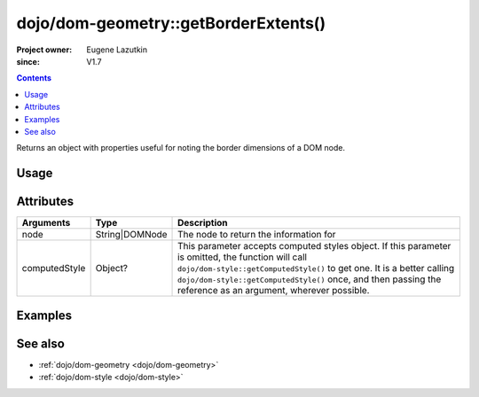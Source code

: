 .. _dojo/dom-geometry/getBorderExtents:

=====================================
dojo/dom-geometry::getBorderExtents()
=====================================

:Project owner:	Eugene Lazutkin
:since: V1.7

.. contents ::
    :depth: 2

Returns an object with properties useful for noting the border dimensions of a DOM node.

Usage
=====

.. js ::

  require(["dojo/dom-geometry", "dojo/dom", "dojo/dom-style"], function(domGeom, dom, style){
    var node = dom.byId("someNode");
    var computedStyle = style.getComputedStyle(node);
    var output = domGeom.getBorderExtents(node, computedStyle);
  });

Attributes
==========

============= ============== ===========================================================================================
Arguments     Type           Description
============= ============== ===========================================================================================
node          String|DOMNode The node to return the information for
computedStyle Object?        This parameter accepts computed styles object. If this parameter is omitted, the function
                             will call ``dojo/dom-style::getComputedStyle()`` to get one. It is a better calling
                             ``dojo/dom-style::getComputedStyle()`` once, and then passing the reference as an argument,
                             wherever possible.
============= ============== ===========================================================================================

Examples
========

.. code-example::

  .. js ::

    require(["dojo/dom-geometry", "dojo/dom", "dojo/dom-style", "dojo/on", "dojo/json", "dojo/domReady!"],
    function(domGeom, dom, style, on, JSON){
      on(dom.byId("command"), "click", function(){
        var node = dom.byId("example");
        var computedStyle = style.getComputedStyle(node);
        var output = domGeom.getBorderExtents(node, computedStyle);
        dom.byId("output").innerHTML = JSON.stringify(output);
      });
    });

  .. html ::

    <button id="command" type="button">getBorderExtents()</button>
    <div class="example" id="example">Some example node</div>
    <p><strong>Output:</strong></p>
    <pre id="output"></pre>

  .. css ::

    .example{
      margin: 1em;
      text-align: center;
      padding: 1em;
      border: 2px solid black;
      color: white;
      background-color: blue;
      width: 200px;
      height: 100px;
    }

See also
========

* :ref:`dojo/dom-geometry <dojo/dom-geometry>`

* :ref:`dojo/dom-style <dojo/dom-style>`
